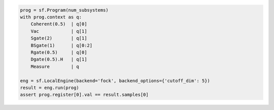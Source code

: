 .. code-block:: python

   prog = sf.Program(num_subsystems)
   with prog.context as q:
       Coherent(0.5)  | q[0]
       Vac            | q[1]
       Sgate(2)       | q[1]
       BSgate(1)      | q[0:2]
       Rgate(0.5)     | q[0]
       Dgate(0.5).H   | q[1]
       Measure        | q

   eng = sf.LocalEngine(backend='fock', backend_options={'cutoff_dim': 5})
   result = eng.run(prog)
   assert prog.register[0].val == result.samples[0]
